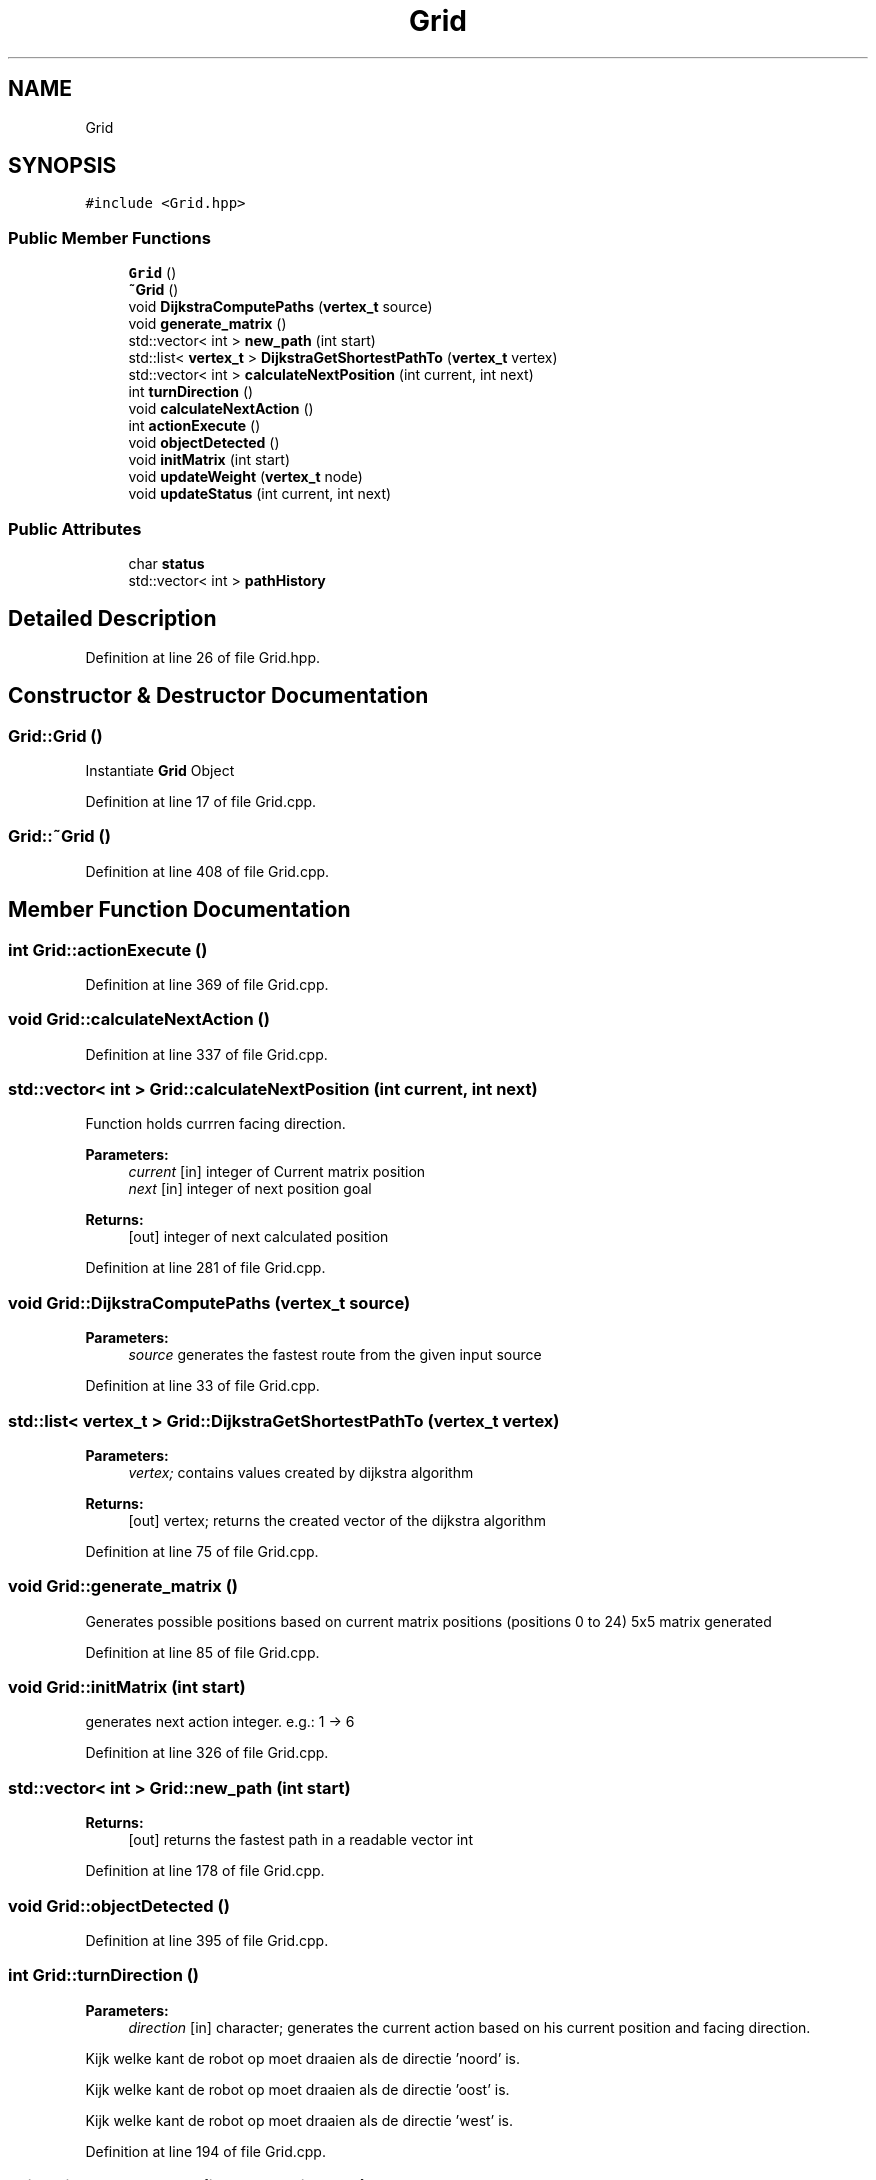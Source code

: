 .TH "Grid" 3 "Thu Apr 26 2018" "Waarde Luitjes" \" -*- nroff -*-
.ad l
.nh
.SH NAME
Grid
.SH SYNOPSIS
.br
.PP
.PP
\fC#include <Grid\&.hpp>\fP
.SS "Public Member Functions"

.in +1c
.ti -1c
.RI "\fBGrid\fP ()"
.br
.ti -1c
.RI "\fB~Grid\fP ()"
.br
.ti -1c
.RI "void \fBDijkstraComputePaths\fP (\fBvertex_t\fP source)"
.br
.ti -1c
.RI "void \fBgenerate_matrix\fP ()"
.br
.ti -1c
.RI "std::vector< int > \fBnew_path\fP (int start)"
.br
.ti -1c
.RI "std::list< \fBvertex_t\fP > \fBDijkstraGetShortestPathTo\fP (\fBvertex_t\fP vertex)"
.br
.ti -1c
.RI "std::vector< int > \fBcalculateNextPosition\fP (int current, int next)"
.br
.ti -1c
.RI "int \fBturnDirection\fP ()"
.br
.ti -1c
.RI "void \fBcalculateNextAction\fP ()"
.br
.ti -1c
.RI "int \fBactionExecute\fP ()"
.br
.ti -1c
.RI "void \fBobjectDetected\fP ()"
.br
.ti -1c
.RI "void \fBinitMatrix\fP (int start)"
.br
.ti -1c
.RI "void \fBupdateWeight\fP (\fBvertex_t\fP node)"
.br
.ti -1c
.RI "void \fBupdateStatus\fP (int current, int next)"
.br
.in -1c
.SS "Public Attributes"

.in +1c
.ti -1c
.RI "char \fBstatus\fP"
.br
.ti -1c
.RI "std::vector< int > \fBpathHistory\fP"
.br
.in -1c
.SH "Detailed Description"
.PP 
Definition at line 26 of file Grid\&.hpp\&.
.SH "Constructor & Destructor Documentation"
.PP 
.SS "Grid::Grid ()"
Instantiate \fBGrid\fP Object 
.PP
Definition at line 17 of file Grid\&.cpp\&.
.SS "Grid::~Grid ()"

.PP
Definition at line 408 of file Grid\&.cpp\&.
.SH "Member Function Documentation"
.PP 
.SS "int Grid::actionExecute ()"

.PP
Definition at line 369 of file Grid\&.cpp\&.
.SS "void Grid::calculateNextAction ()"

.PP
Definition at line 337 of file Grid\&.cpp\&.
.SS "std::vector< int > Grid::calculateNextPosition (int current, int next)"
Function holds currren facing direction\&. 
.PP
\fBParameters:\fP
.RS 4
\fIcurrent\fP [in] integer of Current matrix position 
.br
\fInext\fP [in] integer of next position goal 
.RE
.PP
\fBReturns:\fP
.RS 4
[out] integer of next calculated position 
.RE
.PP

.PP
Definition at line 281 of file Grid\&.cpp\&.
.SS "void Grid::DijkstraComputePaths (\fBvertex_t\fP source)"

.PP
\fBParameters:\fP
.RS 4
\fIsource\fP generates the fastest route from the given input source 
.RE
.PP

.PP
Definition at line 33 of file Grid\&.cpp\&.
.SS "std::list< \fBvertex_t\fP > Grid::DijkstraGetShortestPathTo (\fBvertex_t\fP vertex)"

.PP
\fBParameters:\fP
.RS 4
\fIvertex;\fP contains values created by dijkstra algorithm 
.RE
.PP
\fBReturns:\fP
.RS 4
[out] vertex; returns the created vector of the dijkstra algorithm 
.RE
.PP

.PP
Definition at line 75 of file Grid\&.cpp\&.
.SS "void Grid::generate_matrix ()"
Generates possible positions based on current matrix positions (positions 0 to 24) 5x5 matrix generated 
.PP
Definition at line 85 of file Grid\&.cpp\&.
.SS "void Grid::initMatrix (int start)"
generates next action integer\&. e\&.g\&.: 1 -> 6 
.PP
Definition at line 326 of file Grid\&.cpp\&.
.SS "std::vector< int > Grid::new_path (int start)"

.PP
\fBReturns:\fP
.RS 4
[out] returns the fastest path in a readable vector int 
.RE
.PP

.PP
Definition at line 178 of file Grid\&.cpp\&.
.SS "void Grid::objectDetected ()"

.PP
Definition at line 395 of file Grid\&.cpp\&.
.SS "int Grid::turnDirection ()"

.PP
\fBParameters:\fP
.RS 4
\fIdirection\fP [in] character; generates the current action based on his current position and facing direction\&. 
.RE
.PP
Kijk welke kant de robot op moet draaien als de directie 'noord' is\&.
.PP
Kijk welke kant de robot op moet draaien als de directie 'oost' is\&.
.PP
Kijk welke kant de robot op moet draaien als de directie 'west' is\&. 
.PP
Definition at line 194 of file Grid\&.cpp\&.
.SS "void Grid::updateStatus (int current, int next)"

.PP
Definition at line 304 of file Grid\&.cpp\&.
.SS "void Grid::updateWeight (\fBvertex_t\fP node)"

.PP
\fBParameters:\fP
.RS 4
\fInode\fP [in] gives current position 
.RE
.PP

.PP
Definition at line 385 of file Grid\&.cpp\&.
.SH "Member Data Documentation"
.PP 
.SS "std::vector<int> Grid::pathHistory"

.PP
Definition at line 59 of file Grid\&.hpp\&.
.SS "char Grid::status"

.PP
Definition at line 58 of file Grid\&.hpp\&.

.SH "Author"
.PP 
Generated automatically by Doxygen for Waarde Luitjes from the source code\&.
